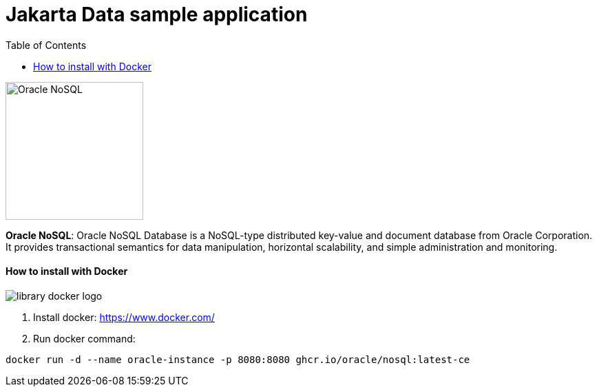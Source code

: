 = Jakarta Data sample application
:toc: auto

image::http://www.jnosql.org/img/logos/oracle.png[Oracle NoSQL, width=200px]


**Oracle NoSQL**: Oracle NoSQL Database is a NoSQL-type distributed key-value and document database from Oracle Corporation. It provides transactional semantics for data manipulation, horizontal scalability, and simple administration and monitoring.

==== How to install with Docker

image::https://d1q6f0aelx0por.cloudfront.net/product-logos/library-docker-logo.png[]

1. Install docker: https://www.docker.com/
2. Run docker command:

[source, bash]
----
docker run -d --name oracle-instance -p 8080:8080 ghcr.io/oracle/nosql:latest-ce
----